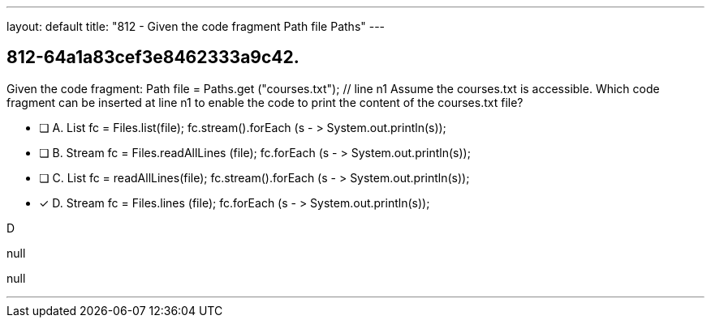 ---
layout: default 
title: "812 - Given the code fragment Path file  Paths"
---


[.question]
== 812-64a1a83cef3e8462333a9c42.


****

[.query]
--
Given the code fragment: Path file = Paths.get ("courses.txt"); // line n1 Assume the courses.txt is accessible.
Which code fragment can be inserted at line n1 to enable the code to print the content of the courses.txt file?


--

[.list]
--
* [ ] A. List fc = Files.list(file); fc.stream().forEach (s - > System.out.println(s));
* [ ] B. Stream fc = Files.readAllLines (file); fc.forEach (s - > System.out.println(s));
* [ ] C. List fc = readAllLines(file); fc.stream().forEach (s - > System.out.println(s));
* [*] D. Stream fc = Files.lines (file); fc.forEach (s - > System.out.println(s));

--
****

[.answer]
D

[.explanation]
--
null
--

[.ka]
null

'''


